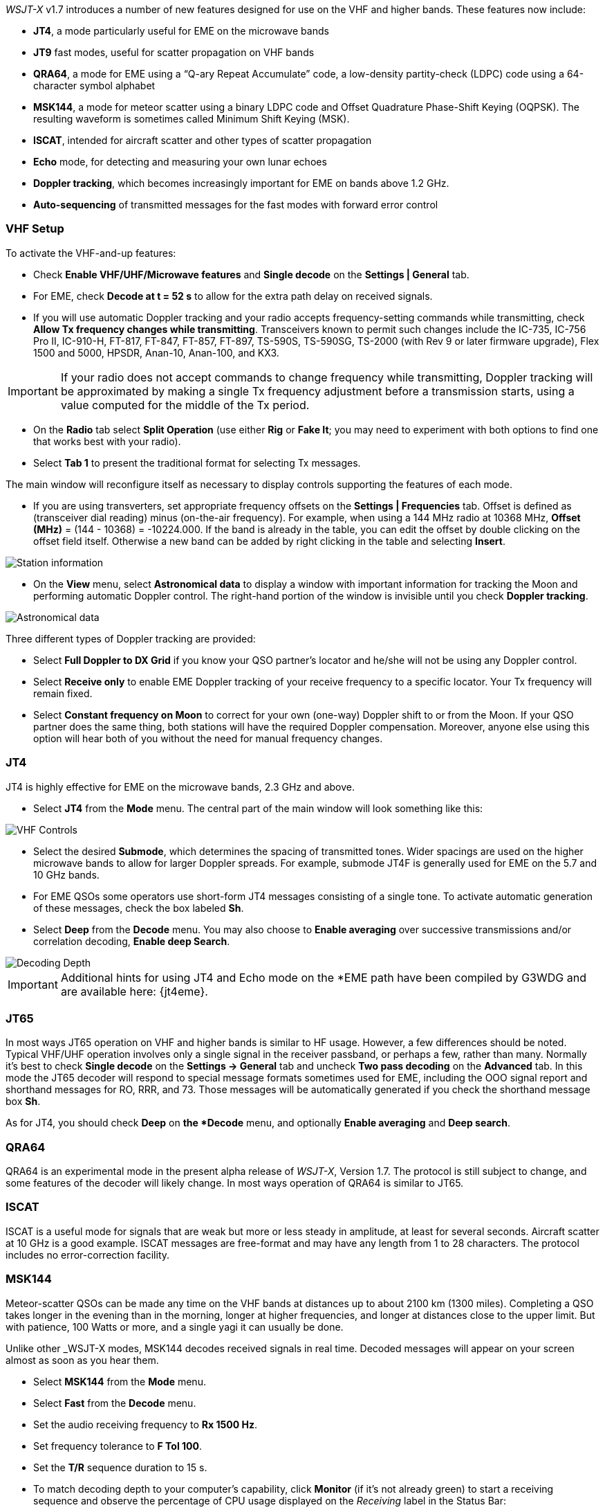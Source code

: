 _WSJT-X_ v1.7 introduces a number of new features designed for use
on the VHF and higher bands.  These features now include:

- *JT4*, a mode particularly useful for EME on the microwave bands

- *JT9* fast modes, useful for scatter propagation on VHF bands

- *QRA64*, a mode for EME using a "`Q-ary Repeat Accumulate`" code,
a low-density partity-check (LDPC) code using a 64-character symbol
alphabet

- *MSK144*, a mode for meteor scatter using a binary LDPC code and
Offset Quadrature Phase-Shift Keying (OQPSK).  The resulting waveform
is sometimes called Minimum Shift Keying (MSK).

- *ISCAT*, intended for aircraft scatter and other types of scatter
propagation

- *Echo* mode, for detecting and measuring your own lunar echoes

- *Doppler tracking*, which becomes increasingly important for EME
on bands above 1.2 GHz.

- *Auto-sequencing* of transmitted messages for the fast modes with
forward error control

[[VHF_SETUP]]
=== VHF Setup

To activate the VHF-and-up features:

- Check *Enable VHF/UHF/Microwave features* and *Single decode* on the
*Settings | General* tab.

- For EME, check *Decode at t = 52 s* to allow for the extra path
delay on received signals.

- If you will use automatic Doppler tracking and your radio accepts
frequency-setting commands while transmitting, check *Allow Tx
frequency changes while transmitting*.  Transceivers known to permit
such changes include the IC-735, IC-756 Pro II, IC-910-H, FT-817,
FT-847, FT-857, FT-897, TS-590S, TS-590SG, TS-2000 (with Rev 9 or
later firmware upgrade), Flex 1500 and 5000, HPSDR, Anan-10, Anan-100,
and KX3.

IMPORTANT: If your radio does not accept commands to change frequency while
transmitting, Doppler tracking will be approximated by making a single
Tx frequency adjustment before a transmission starts, using a value
computed for the middle of the Tx period.

- On the *Radio* tab select *Split Operation* (use either *Rig* or
*Fake It*; you may need to experiment with both options to find one
that works best with your radio).

- Select *Tab 1* to present the traditional format for selecting Tx
messages.

The main window will reconfigure itself as necessary to display
controls supporting the features of each mode.

- If you are using transverters, set appropriate frequency offsets on
the *Settings | Frequencies* tab.  Offset is defined as (transceiver
dial reading) minus (on-the-air frequency).  For example, when using a
144 MHz radio at 10368 MHz, *Offset (MHz)* = (144 - 10368) =
-10224.000.  If the band is already in the table, you can edit the
offset by double clicking on the offset field itself.  Otherwise a new
band can be added by right clicking in the table and selecting
*Insert*.

image::Add_station_info.png[align="center",alt="Station information"]

- On the *View* menu, select *Astronomical data* to display a window
with important information for tracking the Moon and performing
automatic Doppler control.  The right-hand portion of the window is
invisible until you check *Doppler tracking*.

image::Astronomical_data.png[align="center",alt="Astronomical data"]

Three different types of Doppler tracking are provided:

- Select *Full Doppler to DX Grid* if you know your QSO partner's locator
and he/she will not be using any Doppler control.

- Select *Receive only* to enable EME Doppler tracking of your receive
frequency to a specific locator. Your Tx frequency will remain fixed.

- Select *Constant frequency on Moon* to correct for your own (one-way)
Doppler shift to or from the Moon.  If your QSO partner does the same
thing, both stations will have the required Doppler compensation.
Moreover, anyone else using this option will hear both of you
without the need for manual frequency changes.

=== JT4

JT4 is highly effective for EME on the microwave bands, 2.3 GHz
and above.

- Select *JT4* from the *Mode* menu.  The central part of the main
window will look something like this:

image::VHF_controls.png[align="center",alt="VHF Controls"]

- Select the desired *Submode*, which determines the spacing of
transmitted tones. Wider spacings are used on the higher microwave
bands to allow for larger Doppler spreads. For example, submode JT4F
is generally used for EME on the 5.7 and 10 GHz bands.

- For EME QSOs some operators use short-form JT4 messages consisting
of a single tone.  To activate automatic generation of these messages,
check the box labeled *Sh*.

- Select *Deep* from the *Decode* menu.  You may also choose to *Enable
averaging* over successive transmissions and/or correlation decoding,
*Enable deep Search*.

image::decoding_depth.png[align="center",alt="Decoding Depth"]

IMPORTANT: Additional hints for using JT4 and Echo mode on the
*EME path have been compiled by G3WDG and are available here: {jt4eme}.

=== JT65

In most ways JT65 operation on VHF and higher bands is similar to HF
usage.  However, a few differences should be noted.  Typical VHF/UHF
operation involves only a single signal in the receiver passband, or
perhaps a few, rather than many.  Normally it's best to check *Single
decode* on the *Settings -> General* tab and uncheck *Two pass
decoding* on the *Advanced* tab.  In this mode the JT65 decoder will
respond to special message formats sometimes used for EME, including
the OOO signal report and shorthand messages for RO, RRR, and 73.
Those messages will be automatically generated if you check the
shorthand message box *Sh*.

As for JT4, you should check *Deep* on *the *Decode* menu, and
optionally *Enable averaging* and *Deep search*.


=== QRA64

QRA64 is an experimental mode in the present alpha release of
_WSJT-X_, Version 1.7.  The protocol is still subject to change, and
some features of the decoder will likely change.  In most ways
operation of QRA64 is similar to JT65.

=== ISCAT

ISCAT is a useful mode for signals that are weak but more or less
steady in amplitude, at least for several seconds.  Aircraft scatter
at 10 GHz is a good example.  ISCAT messages are free-format and may
have any length from 1 to 28 characters.  The protocol includes no
error-correction facility.

=== MSK144

Meteor-scatter QSOs can be made any time on the VHF bands at distances
up to about 2100 km (1300 miles).  Completing a QSO takes longer in
the evening than in the morning, longer at higher frequencies, and
longer at distances close to the upper limit.  But with patience, 
100 Watts or more, and a single yagi it can usually be done.

Unlike other _WSJT-X modes, MSK144 decodes received signals in real
time.  Decoded messages will appear on your screen almost as soon as
you hear them.

- Select *MSK144* from the *Mode* menu.

- Select *Fast* from the *Decode* menu.

- Set the audio receiving frequency to *Rx 1500 Hz*.

- Set frequency tolerance to *F Tol 100*.

- Set the *T/R* sequence duration to 15 s.

- To match decoding depth to your computer's capability, click
*Monitor* (if it's not already green) to start a receiving sequence
and observe the percentage of CPU usage displayed on the _Receiving_
label in the Status Bar:

image::Rx_pct_MSK144.png[align="center",alt="MSK144 Percent CPU"]

- The displayed number (here 17%) indicates the fraction of CPU
capability used being used by the MSK144 real-time decoder.  If it is
well below 100% you may increase the decoding depth from *Fast*
to *Normal* or *Deep*, and increase *F Tol* from 100 to 200 Hz.

IMPORTANT: Most modern multi-core computers can easily handle the
optimum parameters *Deep* and *F Tol 200*.  Slower machines may not be
able to keep up at these settings; in that case there will be a modest
loss in decoding capability for the weakest pings.

- T/R sequences of 15 seconds or less requires choosing your
transmitted messages very quickly.  Check *Auto Seq* to have the
computer make the necessary decisions automatically, based on received
messages.

For operation at 144 MHz or above you may find it it helpful to use
short-format messages for Tx3, Tx4, and Tx5.  These messages are 20 ms
long, compared with 72 ms for full-length MSK144 messages.  Their
information content is a 12-bit hash of the two callsigns, rather than
the callsigns themselves, plus a 4-bit report, acknowledgment, or
sign-off.  Only the intended recipient can decode short-messages.

- Check *Sh* to enable short messages.

IMPORTANT: There is little or no advantage to using MSK144 *Sh*
messages at 50 or 70 MHz.  At these frequencies most pings are long
enough to support standard messages.

=== Echo Mode

*Echo* mode allows you to make sensitive measurements of your own
lunar echoes even when they are too weak to be heard. Select *Echo*
from the *Mode* menu, aim your antenna at the moon, pick a clear
frequency, and toggle click *Tx Enable*. _WSJT-X_ will then cycle
through the following loop every 6 seconds:

1. Transmit a 1500 Hz fixed tone for 2.3 s
2. Wait about 0.2 s for start of the return echo
3. Record the received signal for 2.3 s
4. Analyze, average, and display the results
5. Repeat from step 1

To make a sequence of echo tests:

- Select *Echo* from the *Mode* menu.

- Check *Doppler tracking* and *Constant frequency on the Moon* on the
Astronomical Data window.

- Be sure that your rig control has been set up for _Split Operation_,
using either *Rig* or *Fake It* on the *Settings | Radio* tab.

- Click *Enable Tx* on the main window to start a sequence of 6-second
cycles.

- _WSJT-X_ calculates and compensates for Doppler shift automatically.
Your return echo should always appear at the center of the plot area
on the Echo Graph window, as in the screen shot below.

image::echo_144.png[align="center",alt="Echo 144 MHz"]
